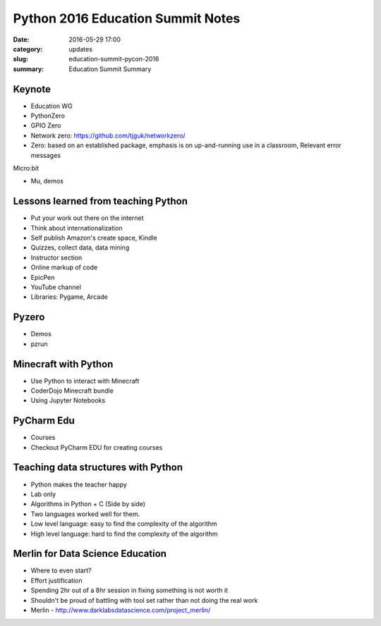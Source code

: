 Python 2016 Education Summit Notes
==================================

:date: 2016-05-29 17:00
:category: updates
:slug: education-summit-pycon-2016
:summary: Education Summit Summary

Keynote
~~~~~~~

- Education WG
- PythonZero
- GPIO Zero
- Network zero: https://github.com/tjguk/networkzero/
- Zero: based on an established package, emphasis is on up-and-running use in a classroom, Relevant error messages

Micro:bit

- Mu, demos


Lessons learned from teaching Python
~~~~~~~~~~~~~~~~~~~~~~~~~~~~~~~~~~~~

- Put your work out there on the internet
- Think about internationalization
- Self publish Amazon's create space, Kindle
- Quizzes, collect data, data mining
- Instructor section
- Online markup of code
- EpicPen
- YouTube channel
- Libraries: Pygame, Arcade

Pyzero
~~~~~~

- Demos
- pzrun


Minecraft with Python
~~~~~~~~~~~~~~~~~~~~~

- Use Python to interact with Minecraft
- CoderDojo Minecraft bundle
- Using Jupyter Notebooks

PyCharm Edu
~~~~~~~~~~~

- Courses
- Checkout PyCharm EDU for creating courses

Teaching data structures with Python
~~~~~~~~~~~~~~~~~~~~~~~~~~~~~~~~~~~~

- Python makes the teacher happy
- Lab only
- Algorithms in Python + C (Side by side)
- Two languages worked well for them.
- Low level language: easy to find the complexity of the algorithm
- High level language: hard to find the complexity of the algorithm

Merlin for Data Science Education
~~~~~~~~~~~~~~~~~~~~~~~~~~~~~~~~~

- Where to even start?
- Effort justification
- Spending 2hr out of a 8hr session in fixing something is not worth it
- Shouldn't be proud of battling with tool set rather than not doing the real work
- Merlin - http://www.darklabsdatascience.com/project_merlin/
